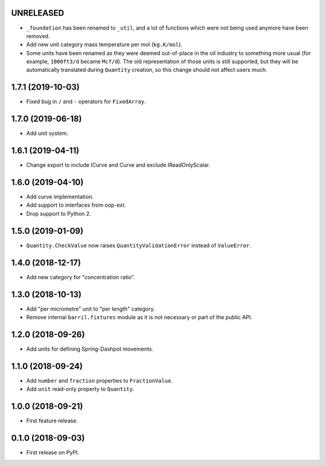 UNRELEASED
----------

* ``_foundation`` has been renamed to ``_util``, and a lot of functions which were not being
  used anymore have been removed.
* Add new unit category mass temperature per mol (``kg.K/mol``).
* Some units have been renamed as they were deemed out-of-place in the oil industry to something more usual (for example, ``1000ft3/d`` became ``Mcf/d``).
  The old representation of those units is still supported, but they will be automatically translated during ``Quantity`` creation, so this change should not affect users much.

1.7.1 (2019-10-03)
------------------

* Fixed bug in ``/`` and ``-`` operators for ``FixedArray``.

1.7.0 (2019-06-18)
------------------

* Add unit system.

1.6.1 (2019-04-11)
------------------

* Change export to include ICurve and Curve and exclude IReadOnlyScalar.

1.6.0 (2019-04-10)
------------------

* Add curve implementation.
* Add support to interfaces from oop-ext.
* Drop support to Python 2.

1.5.0 (2019-01-09)
------------------

* ``Quantity.CheckValue`` now raises ``QuantityValidationError`` instead of ``ValueError``.

1.4.0 (2018-12-17)
------------------

* Add new category for "concentration ratio".

1.3.0 (2018-10-13)
------------------

* Add "per micrometre" unit to "per length" category.
* Remove internal ``barril.fixtures``  module as it is not necessary or part of the public API.

1.2.0 (2018-09-26)
------------------

* Add units for defining Spring-Dashpot movements.

1.1.0 (2018-09-24)
------------------

* Add ``number`` and ``fraction`` properties to ``FractionValue``.
* Add ``unit`` read-only property to ``Quantity``.


1.0.0 (2018-09-21)
------------------

* First feature release.

0.1.0 (2018-09-03)
------------------

* First release on PyPI.
